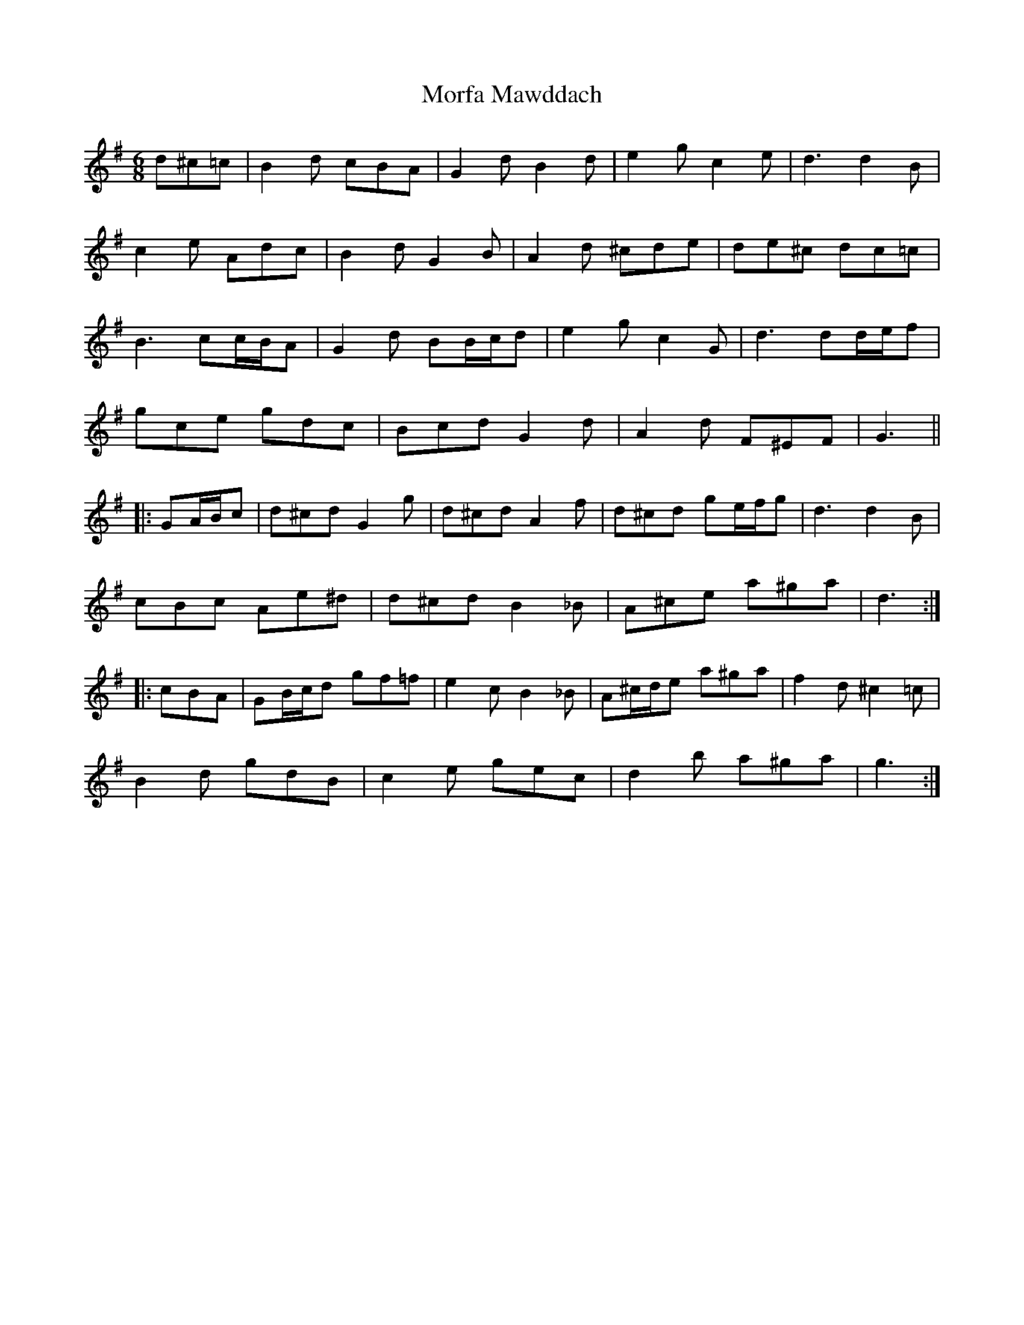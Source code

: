 X: 27672
T: Morfa Mawddach
R: jig
M: 6/8
K: Gmajor
d^c=c|B2 d cBA|G2 d B2 d|e2 g c2 e|d3 d2 B|
c2 e Adc|B2 d G2 B|A2 d ^cde|de^c dc=c|
B3 cc/B/A|G2 d BB/c/d|e2 g c2 G|d3 dd/e/f|
gce gdc|Bcd G2 d|A2 d F^EF|G3||
|:GA/B/c|d^cd G2 g|d^cd A2 f|d^cd ge/f/g|d3 d2 B|
cBc Ae^d|d^cd B2 _B|A^ce a^ga|d3:|
|:cBA|GB/c/d gf=f|e2 c B2 _B|A^c/d/e a^ga|f2 d ^c2 =c|
B2 d gdB|c2 e gec|d2 b a^ga|g3:|

